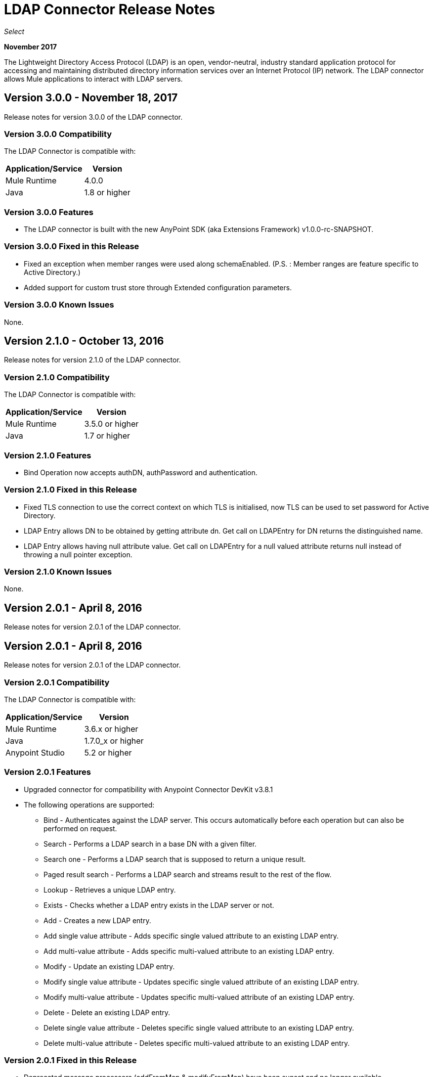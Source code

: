 = LDAP Connector Release Notes
:keywords: release notes, ldap, active directory, connector

_Select_

*November 2017*

The Lightweight Directory Access Protocol (LDAP) is an open, vendor-neutral, industry standard application protocol for accessing and maintaining distributed directory information services over an Internet Protocol (IP) network. The LDAP connector allows Mule applications to interact with LDAP servers.

== Version 3.0.0 - November 18, 2017

Release notes for version 3.0.0 of the LDAP connector.

=== Version 3.0.0 Compatibility

The LDAP Connector is compatible with:

[%header%autowidth]
|===
|Application/Service|Version
|Mule Runtime|4.0.0
|Java|1.8 or higher
|===

=== Version 3.0.0 Features

* The LDAP connector is built with the new AnyPoint SDK (aka Extensions Framework) v1.0.0-rc-SNAPSHOT.

=== Version 3.0.0 Fixed in this Release

* Fixed an exception when member ranges were used along schemaEnabled.
  (P.S. : Member ranges are feature specific to Active Directory.)
* Added support for custom trust store through Extended configuration parameters. 

=== Version 3.0.0 Known Issues

None.


== Version 2.1.0 - October 13, 2016

Release notes for version 2.1.0 of the LDAP connector.

=== Version 2.1.0 Compatibility

The LDAP Connector is compatible with:

[%header%autowidth]
|===
|Application/Service|Version
|Mule Runtime|3.5.0 or higher
|Java|1.7 or higher
|===

=== Version 2.1.0 Features

* Bind Operation now accepts authDN, authPassword and authentication.

=== Version 2.1.0 Fixed in this Release

* Fixed TLS connection to use the correct context on which TLS is initialised, now TLS can be used to set password for Active Directory.
* LDAP Entry allows DN to be obtained by getting attribute dn. Get call on LDAPEntry for DN returns the distinguished name.
* LDAP Entry allows having null attribute value. Get call on LDAPEntry for a null valued attribute returns null instead of throwing a null pointer exception.

=== Version 2.1.0 Known Issues

None.

== Version 2.0.1 - April 8, 2016

Release notes for version 2.0.1 of the LDAP connector.

== Version 2.0.1 - April 8, 2016

Release notes for version 2.0.1 of the LDAP connector.

=== Version 2.0.1 Compatibility

The LDAP Connector is compatible with:

[%header%autowidth]
|===
|Application/Service|Version
|Mule Runtime|3.6.x or higher
|Java|1.7.0_x or higher
|Anypoint Studio|5.2 or higher
|===

=== Version 2.0.1 Features

* Upgraded connector for compatibility with Anypoint Connector DevKit v3.8.1
* The following operations are supported:
** Bind - Authenticates against the LDAP server. This occurs automatically before each operation but can also be performed on request.
** Search - Performs a LDAP search in a base DN with a given filter.
** Search one - Performs a LDAP search that is supposed to return a unique result.
** Paged result search - Performs a LDAP search and streams result to the rest of the flow.
** Lookup - Retrieves a unique LDAP entry.
** Exists - Checks whether a LDAP entry exists in the LDAP server or not.
** Add - Creates a new LDAP entry.
** Add single value attribute - Adds specific single valued attribute to an existing LDAP entry.
** Add multi-value attribute - Adds specific multi-valued attribute to an existing LDAP entry.
** Modify - Update an existing LDAP entry.
** Modify single value attribute - Updates specific single valued attribute of an existing LDAP entry.
** Modify multi-value attribute - Updates specific multi-valued attribute of an existing LDAP entry.
** Delete - Delete an existing LDAP entry.
** Delete single value attribute - Deletes specific single valued attribute to an existing LDAP entry.
** Delete multi-value attribute - Deletes specific multi-valued attribute to an existing LDAP entry.

=== Version 2.0.1 Fixed in this Release

* Deprecated message processors (addFromMap & modifyFromMap) have been sunset and no longer available.

=== Version 2.0.1 Known Issues

None.

== See Also

* https://forums.mulesoft.com[MuleSoft Forum]
* https://support.mulesoft.com[Contact MuleSoft Support]
